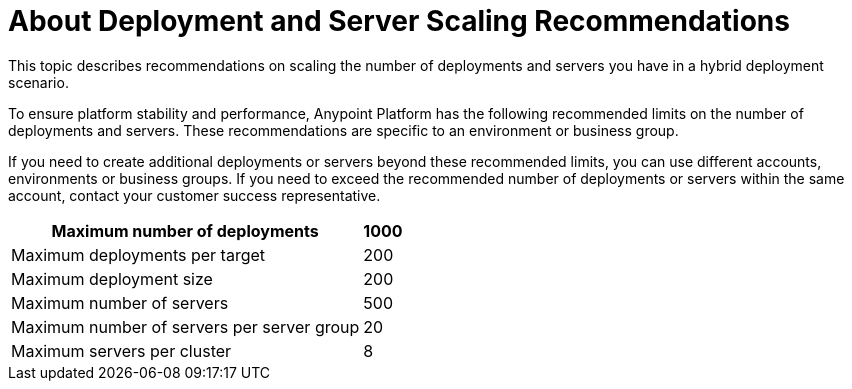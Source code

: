 = About Deployment and Server Scaling Recommendations

This topic describes recommendations on scaling the number of deployments and servers you have in a hybrid deployment scenario.

To ensure platform stability and performance, Anypoint Platform has the following recommended limits on the number of deployments and servers. These recommendations are specific to an environment or business group. 

If you need to create additional deployments or servers beyond these recommended limits, you can use different accounts, environments or business groups. If you need to exceed the recommended number of deployments or servers within the same account, contact your customer success representative.

[%header%autowidth.spread]
|===
| Maximum number of deployments | 1000
| Maximum deployments per target | 200
| Maximum deployment size | 200
| Maximum number of servers | 500
| Maximum number of servers per server group | 20
| Maximum servers per cluster | 8
|===